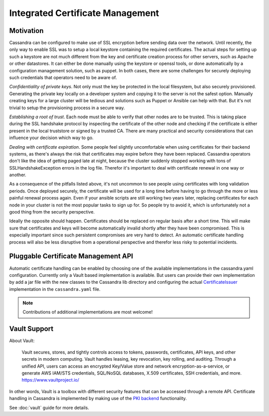 .. Licensed to the Apache Software Foundation (ASF) under one
.. or more contributor license agreements.  See the NOTICE file
.. distributed with this work for additional information
.. regarding copyright ownership.  The ASF licenses this file
.. to you under the Apache License, Version 2.0 (the
.. "License"); you may not use this file except in compliance
.. with the License.  You may obtain a copy of the License at
..
..     http://www.apache.org/licenses/LICENSE-2.0
..
.. Unless required by applicable law or agreed to in writing, software
.. distributed under the License is distributed on an "AS IS" BASIS,
.. WITHOUT WARRANTIES OR CONDITIONS OF ANY KIND, either express or implied.
.. See the License for the specific language governing permissions and
.. limitations under the License.

.. highlight:: none

Integrated Certificate Management
---------------------------------

Motivation
^^^^^^^^^^

Cassandra can be configured to make use of SSL encryption before sending data over the network. Until recently, the only way to enable SSL was to setup a local keystore containing the required certificates. The actual steps for setting up such a keystore are not much different from the key and certificate creation process for other servers, such as Apache or other datastores. It can either be done manually using the keystore or openssl tools, or done automatically by a configuration management solution, such as puppet. In both cases, there are some challenges for securely deploying such credentials that operators need to be aware of.

*Confidentiality of private keys*. Not only must the key be protected in the local filesystem, but also securely provisioned. Generating the private key locally on a developer system and copying it to the server is not the safest option. Manually creating keys for a large cluster will be tedious and solutions such as Puppet or Ansible can help with that. But it's not trivial to setup the provisioning process in a secure way.

*Establishing a root of trust*. Each node must be able to verify that other nodes are to be trusted. This is taking place during the SSL handshake protocol by inspecting the certificate of the other node and checking if the certificate is either present in the local truststore or signed by a trusted CA. There are many practical and security considerations that can influence your decision which way to go.

*Dealing with certificate expiration*. Some people feel slightly uncomfortable when using certificates for their backend systems, as there's always the risk that certificates may expire before they have been replaced. Cassandra operators don't like the idea of getting paged late at night, because the cluster suddenly stopped working with tons of SSLHandshakeException errors in the log file. Therefor it's important to deal with certificate renewal in one way or another.

As a consequence of the pitfalls listed above, it's not uncommon to see people using certificates with long validation periods. Once deployed securely, the certificate will be used for a long time before having to go through the more or less painful renewal process again. Even if your ansible scripts are still working two years later, replacing certificates for each node in your cluster is not the most popular tasks to sign up for. So people try to avoid it, which is unfortunately not a good thing from the security perspective.

Ideally the opposite should happen. Certificates should be replaced on regular basis after a short time. This will make sure that certificates and keys will become automatically invalid shortly after they have been compromised. This is especially important since such persistent compromises are very hard to detect. An automatic certificate handling process will also be less disruptive from a operational perspective and therefor less risky to potential incidents.

Pluggable Certificate Management API
^^^^^^^^^^^^^^^^^^^^^^^^^^^^^^^^^^^^

Automatic certificate handling can be enabled by choosing one of the available implementations in the cassandra.yaml configuration. Currently only a Vault based implementation is available. But users can provide their own implementation by add a jar file with the new classes to the Cassandra lib directory and configuring the actual `CertificateIssuer <https://github.com/apache/cassandra/blob/trunk/src/java/org/apache/cassandra/vault/VaultCertificateIssuer.java>`__ implementation in the ``cassandra.yaml`` file.

.. note:: Contributions of additional implementations are most welcome!

Vault Support
^^^^^^^^^^^^^

About Vault:

    Vault secures, stores, and tightly controls access to tokens, passwords, certificates, API keys, and other secrets in modern computing. Vault handles leasing, key revocation, key rolling, and auditing. Through a unified API, users can access an encrypted Key/Value store and network encryption-as-a-service, or generate AWS IAM/STS credentials, SQL/NoSQL databases, X.509 certificates, SSH credentials, and more. https://www.vaultproject.io/

In other words, Vault is a toolbox with different security features that can be accessed through a remote API. Certificate handling in Cassandra is implemented by making use of the `PKI backend <https://www.vaultproject.io/docs/secrets/pki/index.html>`__ functionality.

See :doc:`vault` guide for more details.

